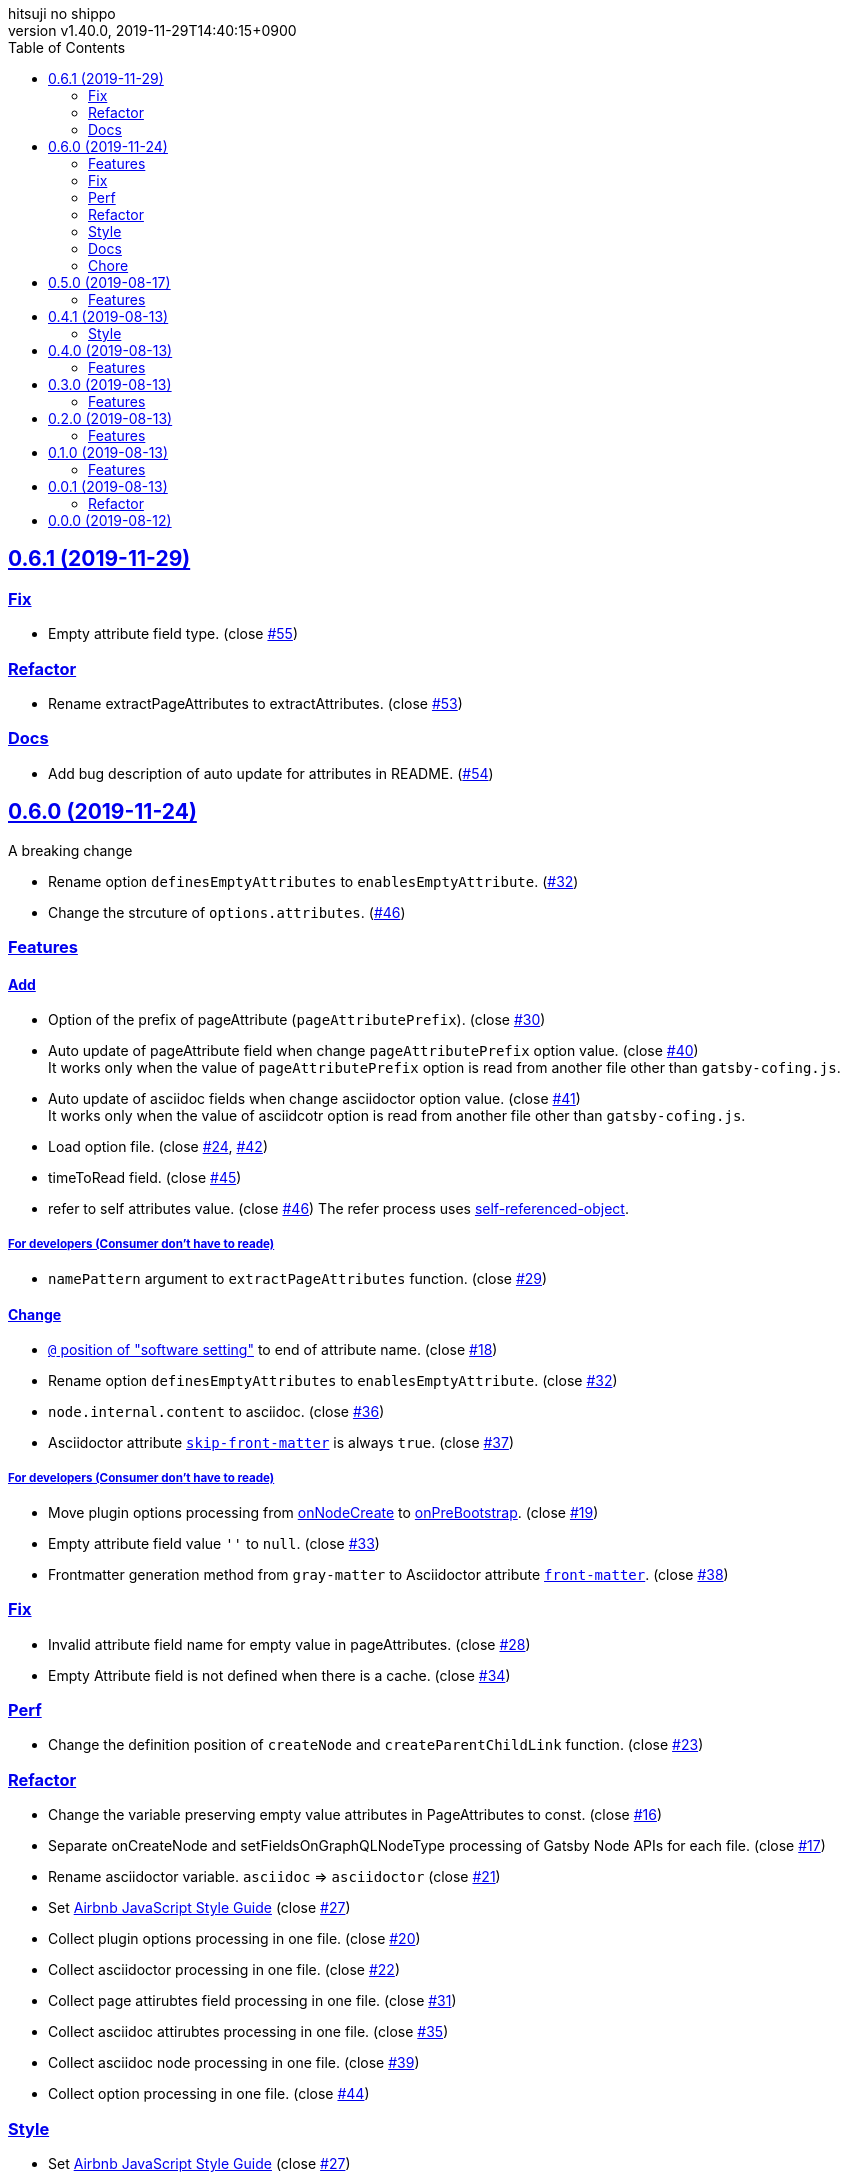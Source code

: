 = Change Log
:author-name: hitsuji no shippo
:!author-email:
:author: {author-name}
:!email: {author-email}
:revnumber: v1.40.0
:revdate: 2019-11-29T14:40:15+0900
:revmark: Add rename extractPageAttributes to extractAttributes
:doctype: article
:copyright: Copyright (c) 2019 {author-name}
:title-separtor: :
:!showtitle:
:!sectnums:
:sectids:
:toc: auto
:sectlinks:
:sectanchors:
:idprefix:
:idseparator: -
:xrefstyle: full
:!example-caption:
:!figure-caption:
:!table-caption:
:!listing-caption:
// Page Attributes
:page-create-date: 2019-08-13T15:53:20+0900
// Variables
:github-url: https://github.com
:github-account-url: {github-url}/hitsuji-no-shippo
:author-link-url: {github-account-url}
:gatsby-github-url: {github-account-url}/gatsbyjs/gatsby
:repository-issues-url: {github-account-url}/gatsby-transformer-asciidoc/issues
:asciidoctor-official-user-manual-url: https://asciidoctor.org/docs/user-manual
:gatsby-official-docs-node-apis-url: https://www.gatsbyjs.org/docs/node-apis/

== 0.6.1 (2019-11-29)

=== Fix

* Empty attribute field type. (close link:{repository-issues-url}/55[#55])

=== Refactor

* Rename extractPageAttributes to extractAttributes.
  (close link:{repository-issues-url}/53[#53])

=== Docs

* Add bug description of auto update for attributes in README.
  (link:{repository-issues-url}/54[#54])


== 0.6.0 (2019-11-24)
:asciidoctor-docs-frontmatter-url: {asciidoctor-official-user-manual-url}/#front-matter-added-for-static-site-generators

.A breaking change
* Rename option `definesEmptyAttributes` to `enablesEmptyAttribute`.
  (link:{repository-issues-url}/32[#32])
* Change the strcuture of `options.attributes`.
  (link:{repository-issues-url}/46[#46])

=== Features

==== Add

* Option of the prefix of pageAttribute (`pageAttributePrefix`).
  (close link:{repository-issues-url}/30[#30])
* Auto update of pageAttribute field when change `pageAttributePrefix` option
  value. (close link:{repository-issues-url}/40[#40]) +
  It works only when the value of `pageAttributePrefix` option is read from
  another file other than `gatsby-cofing.js`.
* Auto update of asciidoc fields when change asciidoctor option value.
  (close link:{repository-issues-url}/41[#41]) +
  It works only when the value of asciidcotr option is read from
  another file other than `gatsby-cofing.js`.
* Load option file.
  (close link:{repository-issues-url}/24[#24],
         link:{repository-issues-url}/42[#42])
* timeToRead field. (close link:{repository-issues-url}/45[#45])
* refer to self attributes value.
  (close link:{repository-issues-url}/46[#46])
  The refer process uses
  link:{github-account-url}/self-referenced-object/tree/v3.0.0[
  self-referenced-object].

===== For developers (Consumer don't have to reade)

* `namePattern` argument to `extractPageAttributes` function.
  (close link:{repository-issues-url}/29[#29])


==== Change

* link:{asciidoctor-official-user-manual-url}/#altering-the-attribute-assignment-precedence[
  `@` position of "software setting"] to end of attribute name.
  (close link:{repository-issues-url}/18[#18])
* Rename option `definesEmptyAttributes` to `enablesEmptyAttribute`.
  (close link:{repository-issues-url}/32[#32])
* `node.internal.content` to asciidoc.
  (close link:{repository-issues-url}/36[#36])
* Asciidoctor attribute
  link:{asciidoctor-official-user-manual-url}/#front-matter-added-for-static-site-generators[
  `skip-front-matter`] is always `true`.
  (close link:{repository-issues-url}/37[#37])

===== For developers (Consumer don't have to reade)

* Move plugin options processing from
  link:{gatsby-official-docs-node-apis-url}/#onNodeCreate[onNodeCreate] to
  link:{gatsby-official-docs-node-apis-url}/#onPreBootstrap[onPreBootstrap].
  (close link:{repository-issues-url}/19[#19])
* Empty attribute field value `''` to `null`.
  (close link:{repository-issues-url}/33[#33])
* Frontmatter generation method from `gray-matter` to
  Asciidoctor attribute link:{asciidoctor-docs-frontmatter-url}[`front-matter`].
  (close link:{repository-issues-url}/38[#38])


=== Fix

* Invalid attribute field name for empty value in pageAttributes.
  (close link:{repository-issues-url}/28[#28])
* Empty Attribute field is not defined when there is a cache.
  (close link:{repository-issues-url}/34[#34])

=== Perf

* Change the definition position of `createNode` and `createParentChildLink`
  function.
  (close link:{repository-issues-url}/23[#23])

=== Refactor

* Change the variable preserving empty value attributes in PageAttributes to
  const. (close link:{repository-issues-url}/16[#16])
* Separate onCreateNode and setFieldsOnGraphQLNodeType processing of
  Gatsby Node APIs for each file. (close link:{repository-issues-url}/17[#17])
* Rename asciidoctor variable. `asciidoc` => `asciidoctor`
  (close link:{repository-issues-url}/21[#21])
* Set link:{github-url}/airbnb/javascript[Airbnb JavaScript Style Guide]
  (close link:{repository-issues-url}/27[#27])
* Collect plugin options processing in one file.
  (close link:{repository-issues-url}/20[#20])
* Collect asciidoctor processing in one file.
  (close link:{repository-issues-url}/22[#22])
* Collect page attirubtes field processing in one file.
  (close link:{repository-issues-url}/31[#31])
* Collect asciidoc attirubtes processing in one file.
  (close link:{repository-issues-url}/35[#35])
* Collect asciidoc node processing in one file.
  (close link:{repository-issues-url}/39[#39])
* Collect option processing in one file.
  (close link:{repository-issues-url}/44[#44])

=== Style

* Set link:{github-url}/airbnb/javascript[Airbnb JavaScript Style Guide]
  (close link:{repository-issues-url}/27[#27])

=== Docs

* Fix description of processing of date value in empty value processing of
  pageAttirubtes in README. (close link:{repository-issues-url}/25[#25])
* Fix link of custome convert document in README.
  (close link:{repository-issues-url}/26[#26])
* Move display position of file path in README.
  (close link:{repository-issues-url}/43[#43])
* Typo package name in README. (close link:{repository-issues-url}/47[#47])

=== Chore

* add files in package.json. (close link:{repository-issues-url}/48[#48])


== 0.5.0 (2019-08-17)

=== Features

* Support for attribute with
  link:{asciidoctor-official-user-manual-url}/#using-attributes-set-assign-and-reference[
  empty value] in pageAttributes.
  (close link:{repository-issues-url}/11[#11])


== 0.4.1 (2019-08-13)

=== Style

* Unify to be enclosed in apostophe.
  (close link:{repository-issues-url}/10[#10])


== 0.4.0 (2019-08-13)

=== Features

* Front matter support. (close link:{repository-issues-url}/9[#9])

== 0.3.0 (2019-08-13)

=== Features

* Add description attribute to GraphQL field.
  (close link:{repository-issues-url}/8[#8])


== 0.2.0 (2019-08-13)

=== Features

* pageAttributes value is processd as a single yaml document. +
  The reason for processing as
  link:https://en.wikipedia.org/wiki/YAML#Example[
  YAML] data is because it is the same processing as
  link:https://github.com/asciidoctor/jekyll-asciidoc#page-attributes[
  Jekyll AsciiDoc Plugin].
  (close link:{repository-issues-url}/7[#7])


== 0.1.0 (2019-08-13)

=== Features

* Unify to return null if a non existing field is specified Unify null or
  empty string (``) to null. (close link:{repository-issues-url}/6[#6]) +
  The reason for null is the same as
  link:https://github.com/gatsbyjs/gatsby/blob/master/packages/gatsby-transformer-remark/README.md#configuring-the-tableofcontents[
  gatsby-transformer-remark]. +
  Title has not been verified. I did not know how to make it undefined.


== 0.0.1 (2019-08-13)

=== Refactor

* Functionalization of Asciidoctor attributes option (close
  link:{repository-issues-url}/5[#5])


== 0.0.0 (2019-08-12)

* Clone
  link:{gatsby-github-url}/tree/master/packages/gatsby-transformer-asciidoc[
  gatsby-transformer-asciidoc].
  (close link:{repository-issues-url}/2[#2])
+
--
[horizontal]
clone repository url:: \https://github.com/gatsbyjs/gatsby.git
commit id           :: link:{gatsby-github-url}/commit/89c29f895c379f6a0e14fb620b9b70d9e8b325a0[
                       89c29f895c379f6a0e14fb620b9b70d9e8b325a0]
path                :: packages/gatsby-transformer-asciidoc
--
